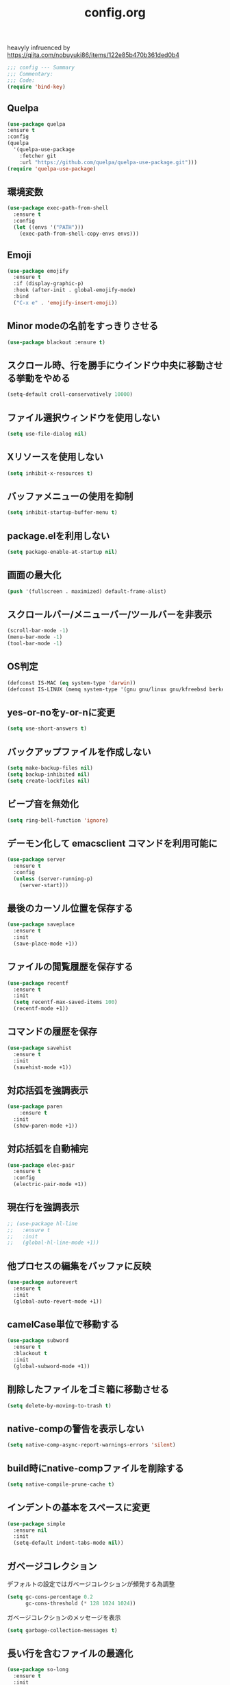 #+TITLE: config.org
#+PROPERTY: header-args  :tangle yes

heavyly infruenced by https://qiita.com/nobuyuki86/items/122e85b470b361ded0b4
#+begin_src emacs-lisp
  ;;; config --- Summary
  ;;; Commentary:
  ;;; Code:
  (require 'bind-key)
#+end_src

** Quelpa

#+begin_src emacs-lisp
  (use-package quelpa
  :ensure t
  :config
  (quelpa
    '(quelpa-use-package
      :fetcher git
      :url "https://github.com/quelpa/quelpa-use-package.git")))
  (require 'quelpa-use-package)
#+end_src

** 環境変数

#+begin_src emacs-lisp
  (use-package exec-path-from-shell
    :ensure t
    :config
    (let ((envs '("PATH")))
      (exec-path-from-shell-copy-envs envs)))
#+end_src

** Emoji

#+begin_src emacs-lisp
  (use-package emojify
    :ensure t
    :if (display-graphic-p)
    :hook (after-init . global-emojify-mode)
    :bind
    ("C-x e" . 'emojify-insert-emoji))
#+end_src

** Minor modeの名前をすっきりさせる

#+begin_src emacs-lisp
  (use-package blackout :ensure t)
#+end_src

** スクロール時、行を勝手にウインドウ中央に移動させる挙動をやめる

#+begin_src emacs-lisp
  (setq-default croll-conservatively 10000)
#+end_src

** ファイル選択ウィンドウを使用しない

#+begin_src emacs-lisp
(setq use-file-dialog nil)
#+end_src

** Xリソースを使用しない

#+begin_src emacs-lisp
(setq inhibit-x-resources t)
#+end_src

** バッファメニューの使用を抑制

#+begin_src emacs-lisp
(setq inhibit-startup-buffer-menu t)
#+end_src

** package.elを利用しない

#+begin_src emacs-lisp
(setq package-enable-at-startup nil)
#+end_src

** 画面の最大化

#+begin_src emacs-lisp
(push '(fullscreen . maximized) default-frame-alist)
#+end_src

** スクロールバー/メニューバー/ツールバーを非表示

#+begin_src emacs-lisp
(scroll-bar-mode -1)
(menu-bar-mode -1)
(tool-bar-mode -1)
#+end_src

** OS判定

#+begin_src emacs-lisp
(defconst IS-MAC (eq system-type 'darwin))
(defconst IS-LINUX (memq system-type '(gnu gnu/linux gnu/kfreebsd berkeley-unix)))
#+end_src

** yes-or-noをy-or-nに変更

#+begin_src emacs-lisp
(setq use-short-answers t)
#+end_src

** バックアップファイルを作成しない

#+begin_src emacs-lisp
(setq make-backup-files nil)
(setq backup-inhibited nil)
(setq create-lockfiles nil)
#+end_src

** ビープ音を無効化

#+begin_src emacs-lisp
(setq ring-bell-function 'ignore)
#+end_src

** デーモン化して emacsclient コマンドを利用可能に

#+begin_src emacs-lisp
  (use-package server
    :ensure t
    :config
    (unless (server-running-p)
      (server-start)))
#+end_src

** 最後のカーソル位置を保存する

#+begin_src emacs-lisp
  (use-package saveplace
    :ensure t
    :init
    (save-place-mode +1))
#+end_src

** ファイルの閲覧履歴を保存する

#+begin_src emacs-lisp
  (use-package recentf
    :ensure t
    :init
    (setq recentf-max-saved-items 100)
    (recentf-mode +1))
#+end_src
** コマンドの履歴を保存

#+begin_src emacs-lisp
  (use-package savehist
    :ensure t
    :init
    (savehist-mode +1))
#+end_src

** 対応括弧を強調表示

#+begin_src emacs-lisp
  (use-package paren
      :ensure t
    :init
    (show-paren-mode +1))
#+end_src

** 対応括弧を自動補完

#+begin_src emacs-lisp
  (use-package elec-pair
    :ensure t
    :config
    (electric-pair-mode +1))
#+end_src

** 現在行を強調表示

#+begin_src emacs-lisp
  ;; (use-package hl-line
  ;;   :ensure t
  ;;   :init
  ;;   (global-hl-line-mode +1))
#+end_src

** 他プロセスの編集をバッファに反映

#+begin_src emacs-lisp
  (use-package autorevert
    :ensure t
    :init
    (global-auto-revert-mode +1))
#+end_src

** camelCase単位で移動する

#+begin_src emacs-lisp
  (use-package subword
    :ensure t
    :blackout t
    :init
    (global-subword-mode +1))
#+end_src

** 削除したファイルをゴミ箱に移動させる

#+begin_src emacs-lisp
  (setq delete-by-moving-to-trash t)
#+end_src

** native-compの警告を表示しない

#+begin_src emacs-lisp
  (setq native-comp-async-report-warnings-errors 'silent)
#+end_src

** build時にnative-compファイルを削除する

#+begin_src emacs-lisp
  (setq native-compile-prune-cache t)
#+end_src

** インデントの基本をスペースに変更

#+begin_src emacs-lisp
  (use-package simple
    :ensure nil
    :init
    (setq-default indent-tabs-mode nil))
#+end_src

** ガベージコレクション
デフォルトの設定ではガベージコレクションが頻発する為調整

#+begin_src emacs-lisp
(setq gc-cons-percentage 0.2
      gc-cons-threshold (* 128 1024 1024))
#+end_src

**** ガベージコレクションのメッセージを表示

#+begin_src emacs-lisp
(setq garbage-collection-messages t)
#+end_src

** 長い行を含むファイルの最適化

#+begin_src emacs-lisp
  (use-package so-long
    :ensure t
    :init
    (global-so-long-mode +1))
#+end_src

** 空白文字を可視化

#+begin_src emacs-lisp
  (setq whitespace-style '(face
                         trailing
                         tabs
                         spaces
                         empty
                         space-mark
                         tab-mark))
  (setq whitespace-trailing-regexp  "\\([ \u00A0]+\\)$")
  (global-whitespace-mode 1)
#+end_src
** 選択している状態で入力したときにregionを削除

#+begin_src emacs-lisp
  (use-package delsel
    :ensure t
    :config
    (delete-selection-mode +1))
#+end_src

** パフォーマンス
**** 閉じ括弧を入力しても点滅させない

#+begin_src emacs-lisp
(setq blink-matching-paren nil)
#+end_src

**** vcのバックエンドをGitのみに変更

#+begin_src emacs-lisp
(setq vc-handled-backends '(Git))
#+end_src
**** ファイル検索を2回行わないようにする

#+begin_src emacs-lisp
(setq auto-mode-case-fold nil)
#+end_src

**** 双方向の並び替えを抑制する

#+begin_src emacs-lisp
(setq-default bidi-display-reordering 'left-to-right)
#+end_src

**** 長い行の双方向スキャン

#+begin_src emacs-lisp
(setq bidi-inhibit-bpa t)
#+end_src

**** フォーカスされていないウィンドウのカーソルを削除

#+begin_src emacs-lisp
(setq-default cursor-in-non-selected-windows nil)
(setq highlight-nonselected-windows nil)
#+end_src

**** 高速なスクロール

#+begin_src emacs-lisp
(setq fast-but-imprecise-scrolling t)
#+end_src

**** ドメインにpingを送信しない

#+begin_src emacs-lisp
(setq ffap-machine-p-known 'reject)
#+end_src

**** UIの更新頻度を下げる

#+begin_src emacs-lisp
(setq idle-update-delay 1.0)
#+end_src

**** 不要なフォント表示化を抑制

#+begin_src emacs-lisp
(setq redisplay-skip-fontification-on-input t)
#+end_src

**** 各OSの最適化

#+begin_src emacs-lisp
(unless IS-MAC
  (setq command-line-ns-option-alist nil))

(unless IS-LINUX
  (setq command-line-x-option-alist nil))
#+end_src

** org

#+begin_src emacs-lisp
  (use-package org
    :ensure t
    :blackout t
    :init
    (setq org-return-follows-link t  ; Returnキーでリンク先を開く
          org-mouse-1-follows-link t ; マウスクリックでリンク先を開く
          ))
#+end_src

*** アンダースコアを入力しても下付き文字にならないようにする

#+begin_src emacs-lisp
(setq org-use-sub-superscripts '{}
      org-export-with-sub-superscripts nil)
#+end_src

*** org-agenda
org-agenda のディレクトリを指定

#+begin_src emacs-lisp
  (use-package org-agenda
    :ensure nil
    :after org)
#+end_src

*** org-modern
org-modeの見た目をリッチに

#+begin_src emacs-lisp
  (use-package org-modern
    :ensure t
    :after org
    :custom
    (org-modern-fold-stars '(("▶" . "▼") ("▹" . "▿") ("▸" . "▾")))
    :init
    (setq
     ;; Edit settings
     org-auto-align-tags nil
     org-tags-column 0
     org-fold-catch-invisible-edits 'show-and-error
     org-special-ctrl-a/e t
     org-insert-heading-respect-content t

     ;; Org styling, hide markup etc.
     org-hide-emphasis-markers t
     org-pretty-entities t
     org-ellipsis "…"

     ;; Agenda styling
     org-agenda-tags-column 0
     org-agenda-block-separator ?─
     org-agenda-time-grid
     '((daily today require-timed)
       (800 1000 1200 1400 1600 1800 2000)
       " ┄┄┄┄┄ " "┄┄┄┄┄┄┄┄┄┄┄┄┄┄┄")
     org-agenda-current-time-string
     "⭠ now ─────────────────────────────────────────────────")

    :config
    (global-org-modern-mode +1))
#+end_src

** フォント
これが日本語
#+begin_src emacs-lisp
            (use-package fontaine
              :ensure t
              :config
              (setq fontaine-latest-state-file (locate-user-emacs-file "fontaine-latest-state.eld"))
              (setq fontaine-presets
                '((small
                   :default-height 80)
                  (regular) ; like this it uses all the fallback values and is named `regular'
                  (medium
                   :default-weight semilight
                   :default-height 115
                   :bold-weight extrabold)
                  (large
                   :inherit medium
                   :default-height 150)
                  (presentation
                   :default-height 180)
                  (t
                   ;; I keep all properties for didactic purposes, but most can be
                   ;; omitted.  See the fontaine manual for the technicalities:
                   ;; <https://protesilaos.com/emacs/fontaine>.
                   :default-family "HackGen35"
                   :default-weight regular
                   :default-height 135

                   :fixed-pitch-family nil ; falls back to :default-family
                   :fixed-pitch-weight nil ; falls back to :default-weight
                   :fixed-pitch-height 1.0
                   :fixed-pitch-serif-family nil ; falls back to :default-family
                   :fixed-pitch-serif-weight nil ; falls back to :default-weight
                   :fixed-pitch-serif-height 1.0
                   :variable-pitch-weight nil
                   :variable-pitch-height 1.0
                   :mode-line-active-family nil ; falls back to :default-family
                   :mode-line-active-weight nil ; falls back to :default-weight
                   :mode-line-active-height 0.9
                   :mode-line-inactive-family nil ; falls back to :default-family
                   :mode-line-inactive-weight nil ; falls back to :default-weight
                   :mode-line-inactive-height 0.9
                   :header-line-family nil ; falls back to :default-family
                   :header-line-weight nil ; falls back to :default-weight
                   :header-line-height 0.9
                   :line-number-family nil ; falls back to :default-family
                   :line-number-weight nil ; falls back to :default-weight
                   :line-number-height 0.9
                   :tab-bar-family nil ; falls back to :default-family
                   :tab-bar-weight nil ; falls back to :default-weight
                   :tab-bar-height 1.0
                   :tab-line-family nil ; falls back to :default-family
                   :tab-line-weight nil ; falls back to :default-weight
                   :tab-line-height 1.0
                   :bold-family nil ; use whatever the underlying face has
                   :bold-weight bold
                   :italic-family nil
                   :italic-slant italic
                   :line-spacing nil)))
            (fontaine-set-preset (or (fontaine-restore-latest-preset) 'regular))
              (add-hook 'kill-emacs-hook #'fontaine-store-latest-preset))
#+end_src

** アイコン

#+begin_src emacs-lisp
  (use-package nerd-icons :ensure t)
  (use-package nerd-icons-completion
    :ensure t
    :hook (after-init . nerd-icons-completion-mode))
  (use-package nerd-icons-dired
    :ensure t
    :hook (dired-mode . nerd-icons-dired-mode))
#+end_src

** corfu
補完パッケージ

#+begin_src emacs-lisp
  (use-package corfu
    :ensure t
    :demand t
    :bind ( :map corfu-map
            ("TAB" . corfu-insert)
            ([tab] . corfu-insert)
            ("RET" . nil)
            ([return] . nil))
    :hook (prog-mode . (lambda ()
                         (global-set-key [remap c-indent-line-or-region] #'indent-for-tab-command)))
    :config
    (setq corfu-cycle t
          corfu-count 12
          corfu-auto t
          corfu-auto-prefix 1
          corfu-auto-delay 0
          corfu-on-exact-match nil)

    (global-corfu-mode +1)

    (defun corfu-enable-always-in-minibuffer ()
        "Enable Corfu in the minibuffer if Vertico/Mct are not active."
        (unless (or (bound-and-true-p mct--active)
                    (bound-and-true-p vertico--input))
          ;; (setq-local corfu-auto nil) ;; Enable/disable auto completion
          (setq-local corfu-echo-delay nil ;; Disable automatic echo and popup
                      corfu-popupinfo-delay nil)
          (corfu-mode 1)))
      (add-hook 'minibuffer-setup-hook #'corfu-enable-always-in-minibuffer 1))
#+end_src

*** corfu-popupinfo
補完候補の横に説明用のポップアップを表示

#+begin_src emacs-lisp
  (corfu-popupinfo-mode t)
#+end_src

*** corfu-magic

補完候補未選択時にRETを押下すると改行、補完候補選択時にRETを押下すると補完候補を選択

#+begin_src emacs-lisp
  (with-eval-after-load 'corfu
    (setq corfu-preselect 'prompt)

    (define-key corfu-map (kbd "TAB") 'corfu-next)
    (define-key corfu-map (kbd "<tab>") 'corfu-next)
    (define-key corfu-map (kbd "S-TAB") 'corfu-previous)
    (define-key corfu-map (kbd "<backtab>") 'corfu-previous)

    (defvar corfu--index)
    (defvar corfu-magic-insert-or-next-line
      `(menu-item "" nil :filter ,(lambda (&optional _)
				    (when (>= corfu--index 0)
				      'corfu-insert)))
      "If we made a selection during `corfu' completion, select it.")
    (define-key corfu-map (kbd "RET") corfu-magic-insert-or-next-line)

    (defvar corfu-magic-cancel-or-backspace
      `(menu-item "" nil :filter ,(lambda (&optional _)
				    (when (>= corfu--index 0)
				      'corfu-reset)))
      "If we made a selection during `corfu' completion, cancel it.")
    (define-key corfu-map (kbd "DEL") corfu-magic-cancel-or-backspace)
    (define-key corfu-map (kbd "<backspace") corfu-magic-cancel-or-backspace))
#+end_src

** cape

Emacsの組み込み補完機能を拡張、補完候補の候補をカスタマイズ

#+begin_src emacs-lisp
    (use-package cape
     :ensure t
     :hook (((prog-mode
              text-mode
              conf-mode
              eglot-managed-mode
              lsp-completion-mode) . my/set-super-capf))
     :config
     (defun my/set-super-capf (&optional arg)
       (setq-local completion-at-point-functions
                   (list (cape-capf-properties
                         (cape-capf-case-fold
                           (cape-capf-buster
                            (cape-capf-super
                             (if arg
                                 arg
                               (car completion-at-point-functions))
                             :with
                             #'tempel-complete
                             #'copilot-complete
                             #'cape-dabbrev
                             #'cape-file)))
                           :sort t
                           :exclusive 'no)))))
    (setq dabbrev-friend-buffer-function (lambda (other-buffer)
                                           (< (buffer-size other-buffer) (* 1024 1024))))
#+end_src

** TABで補完

#+begin_src emacs-lisp
    (setq tab-always-indent 'complete)
#+end_src

** vertico

#+begin_src emacs-lisp
  (use-package vertico
    :ensure t
    :custom
    (vertico-count 20)
    :init
    (setq vertico-cycle t)
    (vertico-mode +1))
#+end_src

*** vertico-repeat

直前のコマンドを再度表示

#+begin_src emacs-lisp
  (use-package vertico-repeat
    :ensure nil
    :after vertico
    :hook (minibuffer-setup . vertico-repeat-save))
#+end_src

*** vertico-directory

#+begin_src emacs-lisp
(use-package vertico-directory
  :ensure nil
  :after vertico
  :bind ( :map vertico-map
          ("<backspace>" . vertico-directory-delete-char)))
#+end_src

*** vertico-posframe

#+begin_src emacs-lisp
  (use-package vertico-posframe
    :ensure t
    :after vertico
    :init
    (setq vertico-posframe-parameters
          '((left-fringe . 8)
            (right-fringe . 8))
          vertico-posframe-height 22
          vertico-posframe-border-width 2)
    (vertico-posframe-mode 1))
#+end_src

** orderless

柔軟な補完スタイルを提供

#+begin_src emacs-lisp
  (use-package orderless
    :ensure t
    :config
    (setq completion-styles '(orderless basic)
          completion-category-defaults nil
          completion-category-overrides nil)

    (with-eval-after-load 'corfu
      (defun orderless-fast-dispatch (word index total)
        (and (= index 0) (= total 1) (length< word 4)
             'orderless-literal-prefix))

      (orderless-define-completion-style orderless-fast
        (orderless-style-dispatchers '(orderless-fast-dispatch))
        (orderless-matching-styles '(orderless-flex)))

      (defun my/setup-corfu-for-orderless ()
        (setq-local corfu-auto-delay 0
                    corfu-auto-prefix 1
                    completion-styles '(orderless-fast)))

      (add-hook 'corfu-mode-hook #'my/setup-corfu-for-orderless)))
#+end_src

** git
#+begin_src emacs-lisp
  (use-package magit
    :ensure t
    :blackout t
    :bind (("M-g s" . magit-status)))
  (use-package diff-hl
    :ensure t
    :hook ((magit-pre-refresh . diff-hl-magit-pre-refresh)
           (magit-post-refresh . diff-hl-magit-post-refresh)
           (dired-mode . diff-hl-dired-mode))
    :init
    (global-diff-hl-mode +1)
    (global-diff-hl-show-hunk-mouse-mode +1))
  (use-package difftastic
    :ensure t
    :demand t
    :bind (:map magit-blame-read-only-mode-map
                ("D" . difftastic-magit-show)
                ("S" . difftastic-magit-show))
    :config
    (eval-after-load 'magit-diff
      '(transient-append-suffix 'magit-diff '(-1 -1)
         [("D" "Difftastic diff (dwim)" difftastic-magit-diff)
          ("S" "Difftastic show" difftastic-magit-show)])))
#+end_src

** 補完の並び替え

#+begin_src emacs-lisp
  (use-package prescient
    :ensure t
    :config
    (setq prescient-aggressive-file-save t)
    (prescient-persist-mode +1))
  (use-package vertico-prescient
    :ensure t
    :config
    (setq vertico-prescient-enable-filtering nil)
    (vertico-prescient-mode +1))
  (use-package corfu-prescient
    :ensure t
    :config
    (setq corfu-prescient-enable-filtering nil)
    (corfu-prescient-mode +1))
#+end_src

** projectile
#+begin_src emacs-lisp
  (use-package projectile
    :ensure t
    :config
    (define-key projectile-mode-map (kbd "s-p") 'projectile-command-map)
    (define-key projectile-mode-map (kbd "C-c p") 'projectile-command-map)
    (projectile-mode +1))
#+end_src

** treemacs

#+begin_src emacs-lisp
  (use-package treemacs
    :ensure t
    :defer t
    :config
    (progn
      (setq treemacs-collapse-dirs                 (if (treemacs--find-python3) 3 0)
            treemacs-deferred-git-apply-delay      0.5
            treemacs-display-in-side-window        t
            treemacs-eldoc-display                 t
            treemacs-file-event-delay              5000
            treemacs-file-follow-delay             0.2
            treemacs-follow-after-init             t
            treemacs-git-command-pipe              ""
            treemacs-goto-tag-strategy             'refetch-index
            treemacs-indentation                   2
            treemacs-indentation-string            " "
            treemacs-is-never-other-window         nil
            treemacs-max-git-entries               5000
            treemacs-missing-project-action        'ask
            treemacs-no-png-images                 nil
            treemacs-no-delete-other-windows       t
            treemacs-project-follow-cleanup        nil
            treemacs-persist-file                  (expand-file-name ".cache/treemacs-persist" user-emacs-directory)
            treemacs-recenter-distance             0.1
            treemacs-recenter-after-file-follow    nil
            treemacs-recenter-after-tag-follow     nil
            treemacs-recenter-after-project-jump   'always
            treemacs-recenter-after-project-expand 'on-distance
            treemacs-show-cursor                   nil
            treemacs-show-hidden-files             t
            treemacs-silent-filewatch              nil
            treemacs-silent-refresh                nil
            treemacs-sorting                       'alphabetic-desc
            treemacs-space-between-root-nodes      t
            treemacs-tag-follow-cleanup            t
            treemacs-tag-follow-delay              1.5
            treemacs-width                         35)

      ;; The default width and height of the icons is 22 pixels. If you are
      ;; using a Hi-DPI display, uncomment this to double the icon size.
      ;; (treemacs-resize-icons 44)

      (treemacs-follow-mode t)
      (treemacs-filewatch-mode t)
      (treemacs-fringe-indicator-mode t)
      (pcase (cons (not (null (executable-find "git")))
                   (not (null (treemacs--find-python3))))
        (`(t . t)
         (treemacs-git-mode 'deferred))
        (`(t . _)
         (treemacs-git-mode 'simple))))
    :bind
    (:map global-map
          ("M-0"       . treemacs-select-window)
          ("C-x t 1"   . treemacs-delete-other-windows)
          ("C-x t t"   . treemacs)
          ("C-x t B"   . treemacs-bookmark)
          ("C-x t C-t" . treemacs-find-file)
          ("C-x t M-t" . treemacs-find-tag)))

  (use-package treemacs-projectile
    :after treemacs projectile
    :ensure t)

  (use-package treemacs-all-the-icons
    :after treemacs
    :ensure t)

  (use-package treemacs-magit
    :after treemacs magit
    :ensure t)
#+end_src
** consult

#+begin_src emacs-lisp
  (use-package consult
    :ensure t
    :bind
    (("C-x b" . consult-buffer)
     ("M-g M-g" . consult-goto-line)    ;; goto-lineをconsult-goto-lineに置き換え
     ("C-c s" . consult-line)           ;; バッファ内をキーワードで検索
     ("C-c o" . consult-outline)))      ;; ファイルのアウトラインになりうる項目へ移動
#+end_src

#+begin_src emacs-lisp
  (use-package marginalia
    :ensure t
    :init
    (marginalia-mode +1))
#+end_src

** 現在のディレクトリをripgrep

#+begin_src emacs-lisp
  (defun consult-ripgrep-current-directory ()
     (interactive)
     (consult-ripgrep default-directory))
#+end_src

** C-. で空気を読む

#+begin_src emacs-lisp
  (use-package embark
    :ensure t
    :bind (("C-." . embark-act)         ;; pick some comfortable binding
           ("C-;" . embark-dwim)        ;; good alternative: M-.
           ("C-h B" . embark-bindings)) ;; alternative for `describe-bindings'
    :init
    (setq prefix-help-command #'embark-prefix-help-command)

    :config
    ;; Hide the mode line of the Embark live/completions buffers
    (add-to-list 'display-buffer-alist
                 '("\\`\\*Embark Collect \\(Live\\|Completions\\)\\*"
                   nil
                   (window-parameters (mode-line-format . none)))))
  (use-package embark-consult
    :ensure t
    :hook (embark-collect-mode . consult-preview-at-point-mode))
#+end_src

** 構造的編集

#+begin_src emacs-lisp
  (use-package puni
    :ensure t
    :config
    (puni-global-mode +1))
#+end_src

** Cursor

#+begin_src emacs-lisp
  (use-package pulsar
    :ensure t
    :config
    (pulsar-global-mode +1))
#+end_src

** Regionの変更をハイライト

#+begin_src emacs-lisp
  (use-package goggles
    :ensure t
    :blackout t
    :hook ((prog-mode text-mode) . goggles-mode)
    :config
    (setq-default goggles-pulse t))
#+end_src

** Windowの余白

#+begin_src emacs-lisp
  (use-package spacious-padding
    :ensure t
    :config
    (setq spacious-padding-widths
          '( :internal-border-width 4
             :header-line-width 4
             :mode-line-width 0
             :tab-width 4
             :right-divider-width 16
             :scroll-bar-width 4))

    ;; Read the doc string of `spacious-padding-subtle-mode-line' as it
    ;; is very flexible and provides several examples.
    (setq spacious-padding-subtle-mode-line
          `( :mode-line-active "SeaGreen4"
             :mode-line-inactive "gray40"))

    (spacious-padding-mode +1))
#+end_src

** Windowを中央に寄せる

#+begin_src emacs-lisp
  (use-package perfect-margin
    :ensure t
    :blackout t
    :config
    (setq perfect-margin-ignore-filters nil)
    (perfect-margin-mode +1))
#+end_src

** インデントを整形

#+begin_src emacs-lisp
 (use-package aggressive-indent
   :ensure t
   :hook (emacs-lisp-mode . aggressive-indent-mode))
#+end_src

** パンくず

#+begin_src emacs-lisp
  (use-package breadcrumb
    :ensure t
    :config
    (breadcrumb-mode +1))
#+end_src

** 括弧の対応に色付け

#+begin_src emacs-lisp
  (use-package rainbow-delimiters
    :ensure t
    :hook (prog-mode . rainbow-delimiters-mode))
#+end_src

** theme

#+begin_src emacs-lisp
  (use-package ef-themes
    :ensure t
    :init
    (setq ef-themes-mixed-fonts t
          ef-themes-variable-pitch-ui t)
    (load-theme 'ef-bio t))
#+end_src

** editorconfig

#+begin_src emacs-lisp
  (use-package editorconfig
    :ensure t
    :blackout t
    :config
    (editorconfig-mode 1))
#+end_src

** Markdown
#+begin_src emacs-lisp
  (use-package markdown-mode
      :ensure t
      :commands (markdown-mode gfm-mode)
      :mode (("\\.md\\'" . gfm-mode)
      ("\\.markdown\\'" . gfm-mode))
      :config
      (setq
       markdown-command "github-markup"
       markdown-command-needs-filename t
       markdown-content-type "application/xhtml+xml"
       markdown-css-paths '("https://cdn.jsdelivr.net/npm/github-markdown-css/github-markdown.min.css")
       markdown-xhtml-header-content "
  <style>
  body {
    box-sizing: border-box;
    max-width: 740px;
    width: 100%;
    margin: 40px auto;
    padding: 0 10px;
  }
  </style>
  <script>
  document.addEventListener('DOMContentLoaded', () => {
    document.body.classList.add('markdown-body');
  });
  </script>
  "))

#+end_src
** copilot

#+begin_src emacs-lisp
  (use-package copilot
    :quelpa (copilot :fetcher github
                     :repo "copilot-emacs/copilot.el"
                     :branch "main"
                     :files ("*.el"))
    :config
    (setq copilot-indent-offset-warning-disable t)
    (setq warning-suppress-log-types '((copilot copilot-exceeds-max-char)))
    (add-hook 'prog-mode-hook 'copilot-mode)
    (define-key copilot-completion-map (kbd "<tab>") 'copilot-accept-completion)
    (define-key copilot-completion-map (kbd "TAB") 'copilot-accept-completion))
#+end_src

** template

#+begin_src emacs-lisp
  (use-package tempel :ensure t)
#+end_src

** LSP

#+begin_src emacs-lisp
  (use-package eglot
    :ensure t
    :config
    (add-hook 'typescript-mode 'eglot-ensure)
    (add-hook 'go-mode 'eglot-ensure)
    :bind (("M-t" . xref-find-definitions)
           ("M-r" . xref-find-references)
           ("C-c ." . eglot-code-actions)
           ("C-t" . xref-go-back)))
  (use-package eglot-booster
    :ensure t
    :quelpa (eglot-booster
             :fetcher github
             :repo "jdtsmith/eglot-booster"
             :branch "main"
             :files ("*.el"))
    :after eglot
    :config (eglot-booster-mode))
  (use-package consult-eglot
    :ensure t
    :after eglot
    :bind ( :map eglot-mode-map
            ("C-c s" . consult-eglot-symbols)))
  (use-package eldoc-box
    :ensure t
    :hook (eglot-managed-mode . eldoc-box-hover-at-point-mode))
  (use-package eglot-signature-eldoc-talkative
    :ensure t
    :after eldoc-box
    :config
    (advice-add #'eglot-signature-eldoc-function
      :override #'eglot-signature-eldoc-talkative))
  (use-package symbol-overlay
    :ensure t
    :blackout t
    :hook (prog-mode . symbol-overlay-mode))
  (use-package jsonrpc
    :ensure t
    :defer t
    :config
    (setq jsonrpc-default-request-timeout 3000)
    (fset #'jsonrpc--log-event #'ignore))
#+end_src

** typescript

#+begin_src emacs-lisp
;  (use-package typescript-mode :ensure t)
  (use-package jtsx
    :ensure t
    :mode (("\\.jsx?\\'" . jtsx-jsx-mode)
           ("\\.tsx\\'" . jtsx-tsx-mode)
           ("\\.ts\\'" . jtsx-typescript-mode))
    :commands jtsx-install-treesit-language
    :hook ((jtsx-jsx-mode . hs-minor-mode)
           (jtsx-tsx-mode . hs-minor-mode)
           (jtsx-typescript-mode . hs-minor-mode))
    :custom
    ;; Optional customizations
    (js-indent-level 2)
    (typescript-indent-level 2)
    (typescript-ts-mode-indent-offset 2)
    ;; (jtsx-switch-indent-offset 0)
    (jtsx-indent-statement-block-regarding-standalone-parent nil)
    (jtsx-jsx-element-move-allow-step-out t)
    (jtsx-enable-jsx-electric-closing-element t)
    (jtsx-enable-electric-open-newline-between-jsx-element-tags t)
    (jtsx-enable-jsx-element-tags-auto-sync t)
    (jtsx-enable-all-syntax-highlighting-features t)
    :config
    (defun jtsx-bind-keys-to-mode-map (mode-map)
      "Bind keys to MODE-MAP."
      (define-key mode-map (kbd "C-c C-j") 'jtsx-jump-jsx-element-tag-dwim)
      (define-key mode-map (kbd "C-c j o") 'jtsx-jump-jsx-opening-tag)
      (define-key mode-map (kbd "C-c j c") 'jtsx-jump-jsx-closing-tag)
      (define-key mode-map (kbd "C-c j r") 'jtsx-rename-jsx-element)
      (define-key mode-map (kbd "C-c <down>") 'jtsx-move-jsx-element-tag-forward)
      (define-key mode-map (kbd "C-c <up>") 'jtsx-move-jsx-element-tag-backward)
      (define-key mode-map (kbd "C-c C-<down>") 'jtsx-move-jsx-element-forward)
      (define-key mode-map (kbd "C-c C-<up>") 'jtsx-move-jsx-element-backward)
      (define-key mode-map (kbd "C-c C-S-<down>") 'jtsx-move-jsx-element-step-in-forward)
      (define-key mode-map (kbd "C-c C-S-<up>") 'jtsx-move-jsx-element-step-in-backward)
      (define-key mode-map (kbd "C-c j w") 'jtsx-wrap-in-jsx-element)
      (define-key mode-map (kbd "C-c j u") 'jtsx-unwrap-jsx)
      (define-key mode-map (kbd "C-c j d") 'jtsx-delete-jsx-node))

    (defun jtsx-bind-keys-to-jtsx-jsx-mode-map ()
      (jtsx-bind-keys-to-mode-map jtsx-jsx-mode-map))

    (defun jtsx-bind-keys-to-jtsx-tsx-mode-map ()
      (jtsx-bind-keys-to-mode-map jtsx-tsx-mode-map))

    (add-hook 'jtsx-jsx-mode-hook 'jtsx-bind-keys-to-jtsx-jsx-mode-map)
    (add-hook 'jtsx-tsx-mode-hook 'jtsx-bind-keys-to-jtsx-tsx-mode-map))
#+end_src

** Deno

#+begin_src emacs-lisp
  (use-package typescript-mode
    :ensure t
    :init (require 'eglot)
    :config
    (add-to-list 'eglot-server-programs '((js-mode typescript-mode) . (eglot-deno "deno" "lsp"))))

  (defclass eglot-deno (eglot-lsp-server) ()
    :documentation "A custom class for deno lsp.")

  (cl-defmethod eglot-initialization-options ((server eglot-deno))
    "Passes through required deno initialization options"
    (list :enable t
          :lint t))
#+end_src

** Go

#+begin_src emacs-lisp
  (use-package go-mode
    :ensure t
    :defer t)
#+end_src


** Scala

#+begin_src emacs-lisp
  ;; Enable scala-mode and sbt-mode
  (use-package scala-mode
    :ensure t
    :defer t
    :interpreter ("scala" . scala-mode))

  ;; Enable sbt mode for executing sbt commands
  (use-package sbt-mode
    :ensure t
    :defer t
    :commands sbt-start sbt-command
    :config
    ;; WORKAROUND: https://github.com/ensime/emacs-sbt-mode/issues/31
    ;; allows using SPACE when in the minibuffer
    (substitute-key-definition
     'minibuffer-complete-word
     'self-insert-command
     minibuffer-local-completion-map)
     ;; sbt-supershell kills sbt-mode:  https://github.com/hvesalai/emacs-sbt-mode/issues/152
     (setq sbt:program-options '("-Dsbt.supershell=false")))
    #+end_src

** Mermaid

#+begin_src emacs-lisp
  (use-package mermaid-mode
    :ensure t
    :defer t
    :config
    (setq mermaid-mmdc-location "~/.n/bin/mmdc")
    (setq mermaid-output-format ".svg"))
  #+end_src

** tree-sitter

#+begin_src emacs-lisp
  ;; (use-package treesit-auto
  ;;   :ensure t
  ;;   :config
  ;;   (setq treesit-auto-install 'prompt)
  ;;   (treesit-auto-add-to-auto-mode-alist 'all)
  ;;   (global-treesit-auto-mode +1))
  ;; (add-to-list 'exec-path "~/bin/deno")
#+end_src

** footer

#+begin_src emacs-lisp
  (provide 'config)
  ;;; config.org ends here
#+end_src
